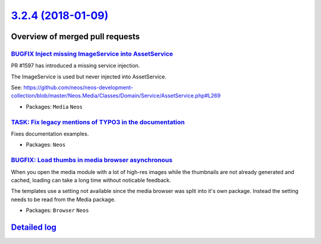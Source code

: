 `3.2.4 (2018-01-09) <https://github.com/neos/neos-development-collection/releases/tag/3.2.4>`_
==============================================================================================

Overview of merged pull requests
~~~~~~~~~~~~~~~~~~~~~~~~~~~~~~~~

`BUGFIX Inject missing ImageService into AssetService <https://github.com/neos/neos-development-collection/pull/1834>`_
-----------------------------------------------------------------------------------------------------------------------

PR #1597 has introduced a missing service injection. 

The ImageService is used but never injected into AssetService.

See: https://github.com/neos/neos-development-collection/blob/master/Neos.Media/Classes/Domain/Service/AssetService.php#L269

* Packages: ``Media`` ``Neos``

`TASK: Fix legacy mentions of TYPO3 in the documentation <https://github.com/neos/neos-development-collection/pull/1824>`_
--------------------------------------------------------------------------------------------------------------------------

Fixes documentation examples.

* Packages: ``Neos``

`BUGFIX: Load thumbs in media browser asynchronous <https://github.com/neos/neos-development-collection/pull/1825>`_
--------------------------------------------------------------------------------------------------------------------

When you open the media module with a lot of high-res images while the thumbnails are not already generated and cached, loading can take a long time without noticable feedback.

The templates use a setting not available since the media browser was split into it's own package. Instead the setting needs to be read from the Media package.

* Packages: ``Browser`` ``Neos``

`Detailed log <https://github.com/neos/neos-development-collection/compare/3.2.3...3.2.4>`_
~~~~~~~~~~~~~~~~~~~~~~~~~~~~~~~~~~~~~~~~~~~~~~~~~~~~~~~~~~~~~~~~~~~~~~~~~~~~~~~~~~~~~~~~~~~
